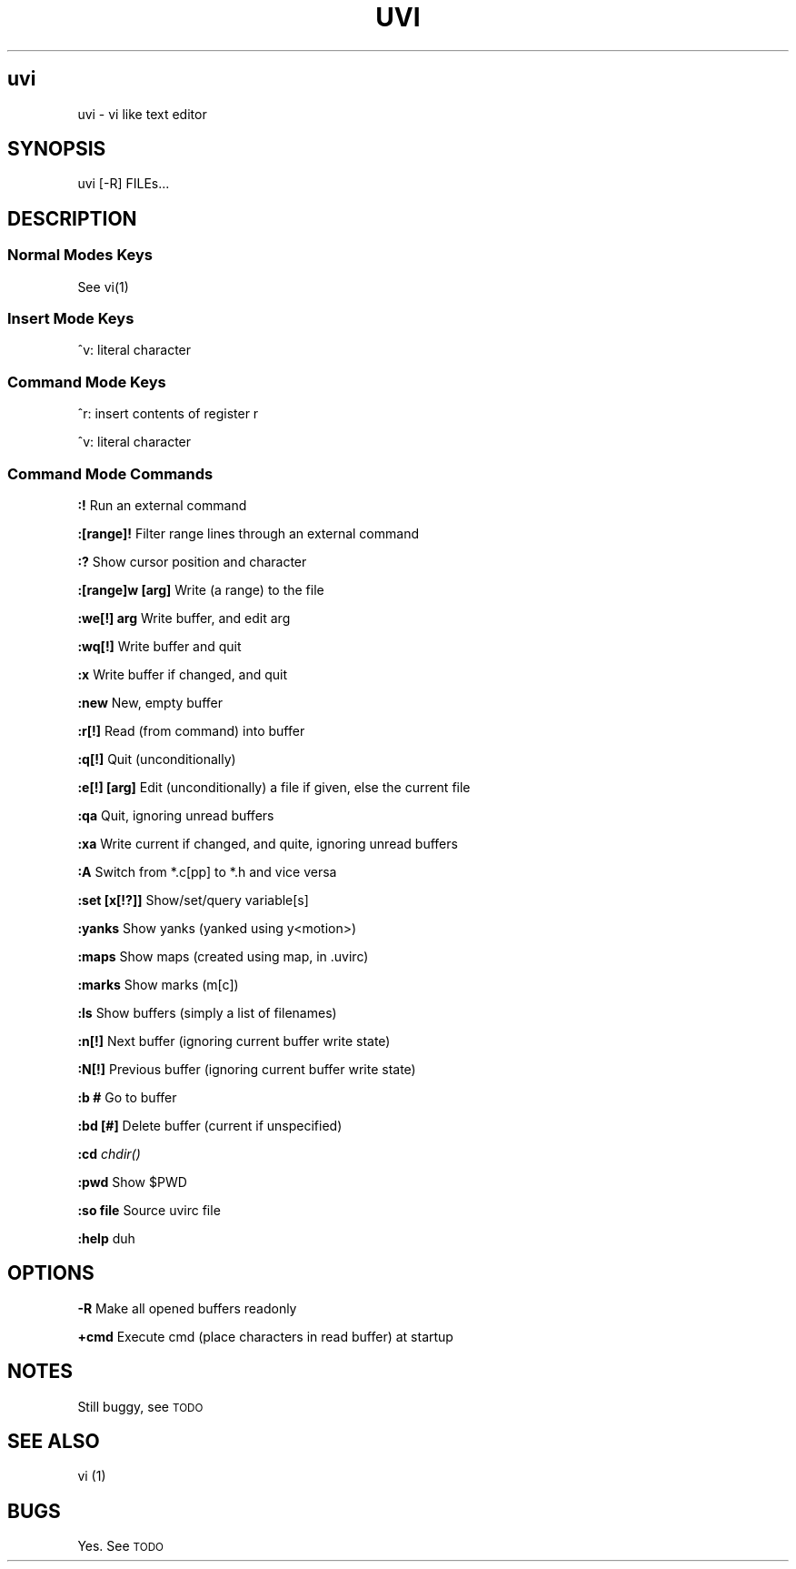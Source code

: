 .IX Title UVI
.TH UVI 0.9
.nh
.SH "uvi"
.IX Header "uvi"
uvi \- vi like text editor
.SH "SYNOPSIS"
.IX Header "SYNOPSIS"
uvi [\-R] FILEs...
.SH "DESCRIPTION"
.IX Header "DESCRIPTION"
.SS "Normal Modes Keys"
.IX Subsection "Normal Modes Keys"
See vi(1)
.SS "Insert Mode Keys"
.IX Subsection "Insert Mode Keys"
^v: literal character
.SS "Command Mode Keys"
.IX Subsection "Command Mode Keys"
^r: insert contents of register r
.PP
^v: literal character
.SS "Command Mode Commands"
.IX Subsection "Command Mode Commands"
\fB:!\fR               Run an external command
.PP
\fB:[range]!\fR        Filter range lines through an external command
.PP
\fB:?\fR               Show cursor position and character
.PP
\fB:[range]w [arg]\fR  Write (a range) to the file
.PP
\fB:we[!] arg\fR       Write buffer, and edit arg
.PP
\fB:wq[!]\fR           Write buffer and quit
.PP
\fB:x\fR               Write buffer if changed, and quit
.PP
\fB:new\fR             New, empty buffer
.PP
\fB:r[!]\fR            Read (from command) into buffer
.PP
\fB:q[!]\fR            Quit (unconditionally)
.PP
\fB:e[!] [arg]\fR      Edit (unconditionally) a file if given, else the current file
.PP
\fB:qa\fR              Quit, ignoring unread buffers
.PP
\fB:xa\fR              Write current if changed, and quite, ignoring unread buffers
.PP
\fB:A\fR               Switch from *.c[pp] to *.h and vice versa
.PP
\fB:set [x[!?]]\fR     Show/set/query variable[s]
.PP
\fB:yanks\fR           Show yanks (yanked using y<motion>)
.PP
\fB:maps\fR            Show maps (created using map, in .uvirc)
.PP
\fB:marks\fR           Show marks (m[c])
.PP
\fB:ls\fR              Show buffers (simply a list of filenames)
.PP
\fB:n[!]\fR            Next buffer (ignoring current buffer write state)
.PP
\fB:N[!]\fR            Previous buffer (ignoring current buffer write state)
.PP
\fB:b #\fR             Go to buffer
.PP
\fB:bd [#]\fR          Delete buffer (current if unspecified)
.PP
\fB:cd\fR              \fIchdir()\fR
.PP
\fB:pwd\fR             Show $PWD
.PP
\fB:so file\fR         Source uvirc file
.PP
\fB:help\fR            duh
.SH "OPTIONS"
.IX Header "OPTIONS"
\fB\-R\fR
Make all opened buffers readonly
.PP
\fB+cmd\fR
Execute cmd (place characters in read buffer) at startup
.SH "NOTES"
.IX Header "NOTES"
Still buggy, see \s-1TODO\s0
.SH "SEE ALSO"
.IX Header "SEE ALSO"
vi (1)
.SH "BUGS"
.IX Header "BUGS"
Yes. See \s-1TODO\s0
